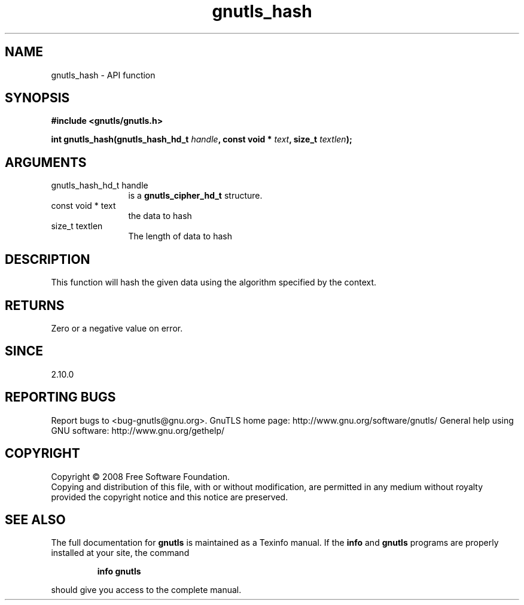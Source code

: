 .\" DO NOT MODIFY THIS FILE!  It was generated by gdoc.
.TH "gnutls_hash" 3 "2.10.0" "gnutls" "gnutls"
.SH NAME
gnutls_hash \- API function
.SH SYNOPSIS
.B #include <gnutls/gnutls.h>
.sp
.BI "int gnutls_hash(gnutls_hash_hd_t " handle ", const void * " text ", size_t " textlen ");"
.SH ARGUMENTS
.IP "gnutls_hash_hd_t handle" 12
is a \fBgnutls_cipher_hd_t\fP structure.
.IP "const void * text" 12
the data to hash
.IP "size_t textlen" 12
The length of data to hash
.SH "DESCRIPTION"
This function will hash the given data using the algorithm
specified by the context.
.SH "RETURNS"
Zero or a negative value on error.
.SH "SINCE"
2.10.0
.SH "REPORTING BUGS"
Report bugs to <bug-gnutls@gnu.org>.
GnuTLS home page: http://www.gnu.org/software/gnutls/
General help using GNU software: http://www.gnu.org/gethelp/
.SH COPYRIGHT
Copyright \(co 2008 Free Software Foundation.
.br
Copying and distribution of this file, with or without modification,
are permitted in any medium without royalty provided the copyright
notice and this notice are preserved.
.SH "SEE ALSO"
The full documentation for
.B gnutls
is maintained as a Texinfo manual.  If the
.B info
and
.B gnutls
programs are properly installed at your site, the command
.IP
.B info gnutls
.PP
should give you access to the complete manual.
